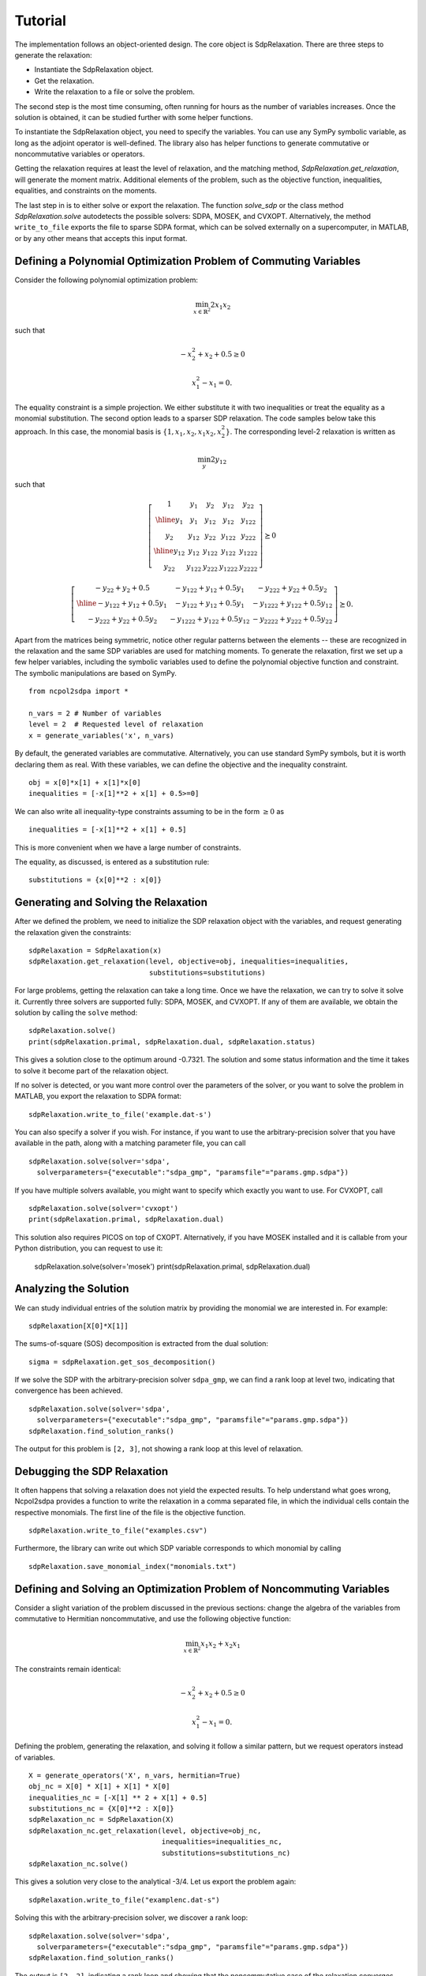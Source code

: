 ********
Tutorial
********

The implementation follows an object-oriented design. The core object is
SdpRelaxation. There are three steps to generate the relaxation:

* Instantiate the SdpRelaxation object.

* Get the relaxation.

* Write the relaxation to a file or solve the problem.

The second step is the most time consuming, often running for hours as
the number of variables increases. Once the solution is obtained, it can
be studied further with some helper functions.

To instantiate the SdpRelaxation object, you need to specify the
variables. You can use any SymPy symbolic variable, as long as the adjoint
operator is well-defined. The library also has helper functions to generate
commutative or noncommutative variables or operators.

Getting the relaxation requires at least the level of relaxation, and the
matching method, `SdpRelaxation.get_relaxation`, will generate the moment
matrix. Additional elements of the problem, such as the objective function,
inequalities, equalities, and constraints on the moments.

The last step in is to either solve or export the relaxation. The function
`solve_sdp` or the class method `SdpRelaxation.solve` autodetects the possible
solvers: SDPA, MOSEK, and CVXOPT. Alternatively, the method ``write_to_file``
exports the file to sparse SDPA format, which can be solved externally on a
supercomputer, in MATLAB, or by any other means that accepts this input format.


Defining a Polynomial Optimization Problem of Commuting Variables
=================================================================

Consider the following polynomial optimization problem:

.. math:: \min_{x\in \mathbb{R}^2}2x_1x_2

such that

.. math:: -x_2^2+x_2+0.5\geq 0

.. math:: x_1^2-x_1=0.

The equality constraint is a simple projection. We either substitute it with two
inequalities or treat the equality as a monomial substitution. The second option
leads to a sparser SDP relaxation. The code samples below take this approach.
In this case, the monomial basis is
:math:`\{1, x_1, x_2, x_1x_2, x_2^2\}`. The corresponding level-2
relaxation is written as

.. math:: \min_{y}2y_{12}

such that

.. math::

   \left[ \begin{array}{c|cc|cc}1 & y_{1} & y_{2} & y_{12} & y_{22}\\
   \hline{}y_{1} & y_{1} & y_{12} & y_{12} & y_{122}\\
   y_{2} & y_{12} & y_{22} & y_{122} & y_{222}\\
   \hline{}y_{12} & y_{12} & y_{122} & y_{122} & y_{1222}\\
   y_{22} & y_{122} & y_{222} & y_{1222} & y_{2222}\end{array} \right] \succeq{}0

.. math::

   \left[ \begin{array}{c|cc}-y_{22}+y_{2}+0.5 & -y_{122}+y_{12}+0.5y_{1} & -y_{222}+y_{22}+0.5y_{2}\\
   \hline{}-y_{122}+y_{12}+0.5y_{1} & -y_{122}+y_{12}+0.5y_{1} & -y_{1222}+y_{122}+0.5y_{12}\\
   -y_{222}+y_{22}+0.5y_{2} & -y_{1222}+y_{122}+0.5y_{12} & -y_{2222}+y_{222}+0.5y_{22}
   \end{array}\right]\succeq{}0.

Apart from the matrices being symmetric, notice other regular patterns
between the elements -- these are recognized in the relaxation and the same SDP
variables are used for matching moments. To generate the relaxation, first we
set up a few helper variables, including the symbolic variables used to define
the polynomial objective function and constraint. The symbolic manipulations
are based on SymPy.

::

    from ncpol2sdpa import *

    n_vars = 2 # Number of variables
    level = 2  # Requested level of relaxation
    x = generate_variables('x', n_vars)

By default, the generated variables are commutative. Alternatively, you can use
standard SymPy symbols, but it is worth declaring them as real. With these
variables, we can define the objective and the inequality constraint.

::

    obj = x[0]*x[1] + x[1]*x[0]
    inequalities = [-x[1]**2 + x[1] + 0.5>=0]

We can also write all inequality-type constraints assuming to be in the form :math:`\ge 0` as

::

    inequalities = [-x[1]**2 + x[1] + 0.5]

This is more convenient when we have a large number of constraints.

The equality, as discussed, is entered as a substitution rule:

::

    substitutions = {x[0]**2 : x[0]}


Generating and Solving the Relaxation
=====================================
After we defined the problem, we need to initialize the SDP relaxation object
with the variables, and request generating the relaxation given the constraints:

::

    sdpRelaxation = SdpRelaxation(x)
    sdpRelaxation.get_relaxation(level, objective=obj, inequalities=inequalities,
                                 substitutions=substitutions)

For large problems, getting the relaxation can take a long time. Once we have
the relaxation, we can try to solve it solve it. Currently three solvers are
supported fully: SDPA, MOSEK, and CVXOPT. If any of them are available, we
obtain the solution by calling the ``solve`` method:

::

    sdpRelaxation.solve()
    print(sdpRelaxation.primal, sdpRelaxation.dual, sdpRelaxation.status)

This gives a solution close to the optimum around -0.7321. The solution and some
status information and the time it takes to solve it become part of the
relaxation object.

If no solver is detected, or you want more control over the parameters
of the solver, or you want to solve the problem in MATLAB, you export the
relaxation to SDPA format:

::

    sdpRelaxation.write_to_file('example.dat-s')

You can also specify a solver if you wish. For instance, if you want to use
the arbitrary-precision solver that you have available in the path, along with a
matching parameter file, you can call

::

    sdpRelaxation.solve(solver='sdpa',
      solverparameters={"executable":"sdpa_gmp", "paramsfile"="params.gmp.sdpa"})

If you have multiple solvers available, you might want to specify which exactly
you want to use. For CVXOPT, call

::

    sdpRelaxation.solve(solver='cvxopt')
    print(sdpRelaxation.primal, sdpRelaxation.dual)

This solution also requires PICOS on top of CXOPT. Alternatively, if you have
MOSEK installed and it is callable from your Python distribution, you can
request to use it:

    sdpRelaxation.solve(solver='mosek')
    print(sdpRelaxation.primal, sdpRelaxation.dual)


Analyzing the Solution
======================
We can study individual entries of the solution matrix by providing the monomial
we are interested in. For example:

::

    sdpRelaxation[X[0]*X[1]]

The sums-of-square (SOS) decomposition is extracted from the dual solution:

::

    sigma = sdpRelaxation.get_sos_decomposition()

If we solve the SDP with the arbitrary-precision solver ``sdpa_gmp``,
we can find a rank loop at level two, indicating that convergence has
been achieved.

::

    sdpRelaxation.solve(solver='sdpa',
      solverparameters={"executable":"sdpa_gmp", "paramsfile"="params.gmp.sdpa"})
    sdpRelaxation.find_solution_ranks()

The output for this problem is ``[2, 3]``, not showing a rank loop at this level
of relaxation.


Debugging the SDP Relaxation
============================
It often happens that solving a relaxation does not yield the expected results.
To help understand what goes wrong, Ncpol2sdpa provides a function to write the
relaxation in a comma separated file, in which the individual cells contain the
respective monomials. The first line of the file is the objective function.

::

    sdpRelaxation.write_to_file("examples.csv")

Furthermore, the library can write out which SDP variable corresponds to which
monomial by calling

::

    sdpRelaxation.save_monomial_index("monomials.txt")

Defining and Solving an Optimization Problem of Noncommuting Variables
======================================================================
Consider a slight variation of the problem discussed in the previous sections:
change the algebra of the variables from commutative to Hermitian noncommutative, and use
the following objective function:

.. math:: \min_{x\in \mathbb{R}^2}x_1x_2+x_2x_1

The constraints remain identical:

.. math:: -x_2^2+x_2+0.5\geq 0

.. math:: x_1^2-x_1=0.

Defining the problem, generating the relaxation, and solving it follow a similar
pattern, but we request operators instead of variables.

::

    X = generate_operators('X', n_vars, hermitian=True)
    obj_nc = X[0] * X[1] + X[1] * X[0]
    inequalities_nc = [-X[1] ** 2 + X[1] + 0.5]
    substitutions_nc = {X[0]**2 : X[0]}
    sdpRelaxation_nc = SdpRelaxation(X)
    sdpRelaxation_nc.get_relaxation(level, objective=obj_nc,
                                    inequalities=inequalities_nc,
                                    substitutions=substitutions_nc)
    sdpRelaxation_nc.solve()


This gives a solution very close to the analytical -3/4. Let us export the
problem again:

::

    sdpRelaxation.write_to_file("examplenc.dat-s")

Solving this with the arbitrary-precision solver, we discover a rank loop:

::

    sdpRelaxation.solve(solver='sdpa',
      solverparameters={"executable":"sdpa_gmp", "paramsfile"="params.gmp.sdpa"})
    sdpRelaxation.find_solution_ranks()

The output is ``[2, 2]``, indicating a rank loop and showing that the
noncommutative case of the relaxation converges faster.
